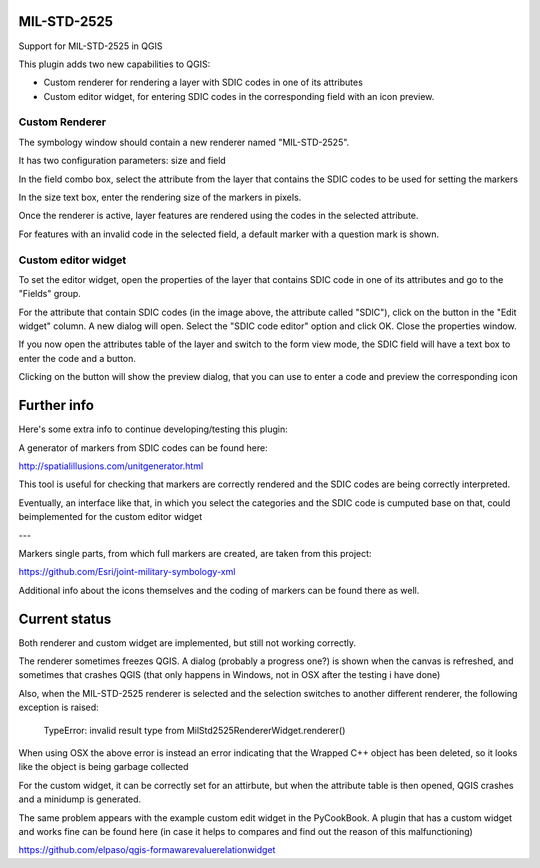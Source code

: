 MIL-STD-2525
============

Support for MIL-STD-2525 in QGIS

This plugin adds two new capabilities to QGIS:

- Custom renderer for rendering a layer with SDIC codes in one of its attributes

- Custom editor widget, for entering SDIC codes in the corresponding field with an icon preview.

Custom Renderer
----------------

The symbology window should contain a new renderer named "MIL-STD-2525".

.. image:: img/rendererEntry.png

It has two configuration parameters: size and field

.. image:: img/symbologyDialog.png

In the field combo box, select the attribute from the layer that contains the SDIC codes to be used for setting the markers

In the size text box, enter the rendering size of the markers in pixels.

Once the renderer is active, layer features are rendered using the codes in the selected attribute.

.. image:: img/renderedLayer.png

For features with an invalid code in the selected field, a default marker with a question mark is shown.



Custom editor widget
---------------------

To set the editor widget, open the properties of the layer that contains SDIC code in one of its attributes and go to the "Fields" group.

For the attribute that contain SDIC codes (in the image above, the attribute called "SDIC"), click on the button in the "Edit widget" column. A new dialog will open. Select the "SDIC code editor" option and click OK. Close the properties window.

If you now open the attributes table of the layer and switch to the form view mode, the SDIC field will have a text box to enter the code and a button. 

Clicking on the button will show the preview dialog, that you can use to enter a code and preview the corresponding icon

.. image:: img/markerPreview.png


Further info
=============

Here's some extra info to continue developing/testing this plugin:

A generator of markers from SDIC codes can be found here:

http://spatialillusions.com/unitgenerator.html

This tool is useful for checking that markers are correctly rendered and the SDIC codes are being correctly interpreted.

Eventually, an interface like that, in which you select the categories and the SDIC code is cumputed base on that, could beimplemented for the custom editor widget

---

Markers single parts, from which full markers are created, are taken from this project:

https://github.com/Esri/joint-military-symbology-xml

Additional info about the icons themselves and the coding of markers can be found there as well.


Current status
===============

Both renderer and custom widget are implemented, but still not working correctly.

The renderer sometimes freezes QGIS. A dialog (probably a progress one?) is shown when the canvas is refreshed, and sometimes that crashes QGIS (that only happens in Windows, not in OSX after the testing i have done)

Also, when the MIL-STD-2525 renderer is selected and the selection switches to another different renderer, the following exception is raised:

	TypeError: invalid result type from MilStd2525RendererWidget.renderer()
	
When using OSX the above error is instead an error indicating that the Wrapped C++ object has been deleted, so it looks like the object is being garbage collected

For the custom widget, it can be correctly set for an attirbute, but when the attribute table is then opened, QGIS crashes and a minidump is generated.

The same problem appears with the example custom edit widget in the PyCookBook. A plugin that has a custom widget and works fine can be found here (in case it helps to compares and find out the reason of this malfunctioning)

https://github.com/elpaso/qgis-formawarevaluerelationwidget
